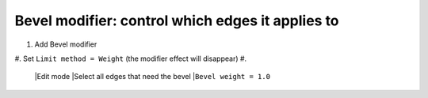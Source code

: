 Bevel modifier: control which edges it applies to
====

#. Add Bevel modifier
#. Set ``Limit method = Weight`` (the modifier effect will disappear)
#.

   |Edit mode
   |Select all edges that need the bevel
   |``Bevel weight = 1.0``
